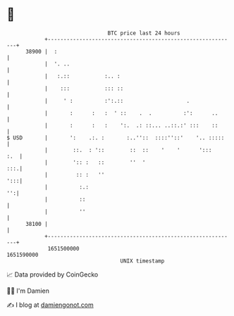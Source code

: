 * 👋

#+begin_example
                                   BTC price last 24 hours                    
               +------------------------------------------------------------+ 
         38900 |  :                                                         | 
               |  '. ..                                                     | 
               |   :.::           :.. :                                     | 
               |    :::           ::: ::                                    | 
               |     ' :          :':.::                    .               | 
               |       :      :   :  ' ::    .  .          :':      ..      | 
               |       :      :   :    ':.  .: ::... ..::.:' :::    ::      | 
   $ USD       |       ':    .:. :       :..''::  ::::''::'    '.. :::::    | 
               |        ::.  : '::        ::  ::    '    '      ':::    :.  | 
               |        ':: :   ::        ''  '                         :::.| 
               |         :: :   ''                                      ':::| 
               |          :.:                                            '':| 
               |          ::                                                | 
               |          ''                                                | 
         38100 |                                                            | 
               +------------------------------------------------------------+ 
                1651500000                                        1651590000  
                                       UNIX timestamp                         
#+end_example
📈 Data provided by CoinGecko

🧑‍💻 I'm Damien

✍️ I blog at [[https://www.damiengonot.com][damiengonot.com]]
